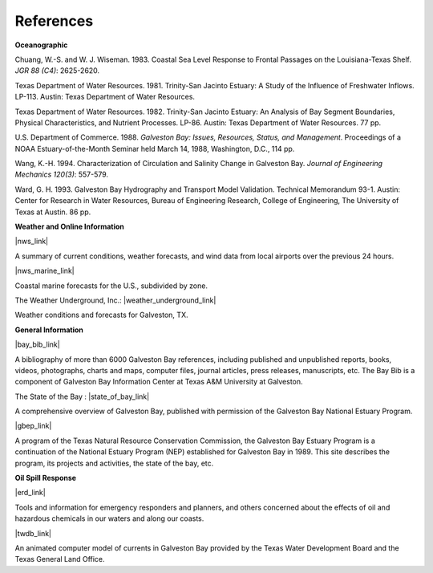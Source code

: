 References
=========================================


**Oceanographic**

Chuang, W.-S. and W. J. Wiseman. 1983. Coastal Sea Level Response to Frontal Passages on the Louisiana-Texas Shelf. *JGR 88 (C4)*: 2625-2620.

Texas Department of Water Resources. 1981. Trinity-San Jacinto Estuary: A Study of the Influence of Freshwater Inflows. LP-113. Austin: Texas Department of Water Resources. 

Texas Department of Water Resources. 1982. Trinity-San Jacinto Estuary: An Analysis of Bay Segment Boundaries, Physical Characteristics, and Nutrient Processes. LP-86. Austin: Texas Department of Water Resources. 77 pp.

U.S. Department of Commerce. 1988. *Galveston Bay: Issues, Resources, Status, and Management*. Proceedings of a NOAA Estuary-of-the-Month Seminar held March 14, 1988, Washington, D.C., 114 pp.

Wang, K.-H. 1994. Characterization of Circulation and Salinity Change in Galveston Bay. *Journal of Engineering Mechanics 120(3)*: 557-579.

Ward, G. H. 1993. Galveston Bay Hydrography and Transport Model Validation. Technical Memorandum 93-1. Austin: Center for Research in Water Resources, Bureau of Engineering Research, College of Engineering, The University of Texas at Austin. 86 pp.

**Weather and Online Information**

|nws_link|

A summary of current conditions, weather forecasts, and wind data from local airports over the previous 24 hours.


|nws_marine_link|

Coastal marine forecasts for the U.S., subdivided by zone.


The Weather Underground, Inc.: |weather_underground_link|

Weather conditions and forecasts for Galveston, TX.


**General Information**

|bay_bib_link|

A bibliography of more than 6000 Galveston Bay references, including published and unpublished reports, books, videos, photographs, charts and maps, computer files, journal articles, press releases, manuscripts, etc. The Bay Bib is a component of Galveston Bay Information Center at Texas A&M University at Galveston.


The State of the Bay : |state_of_bay_link|

A comprehensive overview of Galveston Bay, published with permission of the Galveston Bay National Estuary Program.


|gbep_link|

A program of the Texas Natural Resource Conservation Commission, the Galveston Bay Estuary Program is a continuation of the National Estuary Program (NEP) established for Galveston Bay in 1989. This site describes the program, its projects and activities, the state of the bay, etc.


**Oil Spill Response**

|erd_link|

Tools and information for emergency responders and planners, and others concerned about the effects of oil and hazardous chemicals in our waters and along our coasts.

|twdb_link|

An animated computer model of currents in Galveston Bay provided by the Texas Water Development Board and the Texas General Land Office.


.. |nws_link| raw:: html

   <a href="http://weather.noaa.gov" target="_blank">NOAA National Weather Service Internet Weather Source</a>

.. |nws_marine_link| raw:: html

   <a href="http://www.nws.noaa.gov" target="_blank">NOAA National Weather Service (NWS) Marine Forecasts</a>

.. |weather_underground_link| raw:: html

   <a href="http://www.wunderground.com/US/TX/Galveston.html" target="_blank">Galveston, TX</a>

.. |bay_bib_link| raw:: html

   <a href="http://repositories.tdl.org/tamug-ir/handle/1969.3/10190" target="_blank">Galveston Bay Bibliography (the Bay Bib)</a>

.. |state_of_bay_link| raw:: html

   <a href="http://repositories.tdl.org/tamug-ir/handle/1969.3/26314" target="_blank">A Characterization of the Galveston Bay Ecosystem</a>

.. |gbep_link| raw:: html

   <a href="http://www.gbep.state.tx.us" target="_blank">Galveston Bay Estuary Program</a>

.. |erd_link| raw:: html

   <a href="http://response.restoration.noaa.gov" target="_blank">NOAA's Emergency Response Division (ERD)</a>

.. |twdb_link| raw:: html

   <a href="http://midgewater.twdb.state.tx.us/bays_estuaries/framegalvwind.html" target="_blank">Hydrodynamic & Oil Spill Modeling - Galveston Bay</a>
